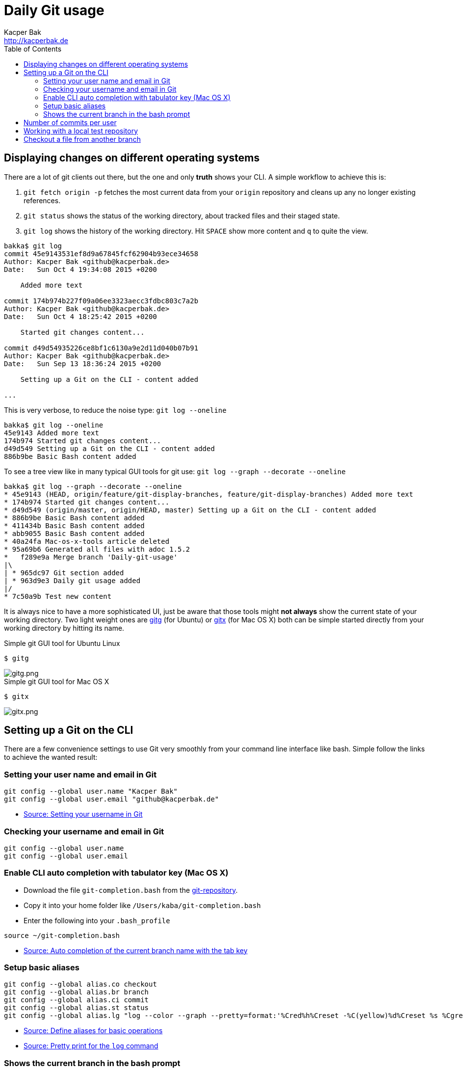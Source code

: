 = Daily Git usage
Kacper Bak <http://kacperbak.de>
:toc:

:author: Kacper Bak
:homepage: http://kacperbak.de
:imagesdir: ./img
:docinfo1: docinfo-footer.html

== Displaying changes on different operating systems
There are a lot of git clients out there, but the one and only *truth* shows your CLI.
A simple workflow to achieve this is:

. `git fetch origin -p` fetches the most current data from your `origin` repository and cleans up any no longer existing references.
. `git status` shows the status of the working directory, about tracked files and their staged state.
. `git log` shows the history of the working directory. Hit `SPACE` show more content and `q` to quite the view.

....
bakka$ git log
commit 45e9143531ef8d9a67845fcf62904b93ece34658
Author: Kacper Bak <github@kacperbak.de>
Date:   Sun Oct 4 19:34:08 2015 +0200

    Added more text

commit 174b974b227f09a06ee3323aecc3fdbc803c7a2b
Author: Kacper Bak <github@kacperbak.de>
Date:   Sun Oct 4 18:25:42 2015 +0200

    Started git changes content...

commit d49d54935226ce8bf1c6130a9e2d11d040b07b91
Author: Kacper Bak <github@kacperbak.de>
Date:   Sun Sep 13 18:36:24 2015 +0200

    Setting up a Git on the CLI - content added

...
....

This is very verbose, to reduce the noise type: `git log --oneline`

....
bakka$ git log --oneline
45e9143 Added more text
174b974 Started git changes content...
d49d549 Setting up a Git on the CLI - content added
886b9be Basic Bash content added
....

To see a tree view like in many typical GUI tools for git use: `git log --graph --decorate --oneline`

....
bakka$ git log --graph --decorate --oneline
* 45e9143 (HEAD, origin/feature/git-display-branches, feature/git-display-branches) Added more text
* 174b974 Started git changes content...
* d49d549 (origin/master, origin/HEAD, master) Setting up a Git on the CLI - content added
* 886b9be Basic Bash content added
* 411434b Basic Bash content added
* abb9055 Basic Bash content added
* 40a24fa Mac-os-x-tools article deleted
* 95a69b6 Generated all files with adoc 1.5.2
*   f289e9a Merge branch 'Daily-git-usage'
|\
| * 965dc97 Git section added
| * 963d9e3 Daily git usage added
|/
* 7c50a9b Test new content
....

It is always nice to have a more sophisticated UI, just be aware that those tools might *not always* show the current state of your working directory.
Two light weight ones are https://wiki.gnome.org/Apps/Gitg/[gitg] (for Ubuntu) or https://github.com/pieter/gitx/wiki[gitx] (for Mac OS X) both can be simple started directly from your working directory by hitting its name.

.Simple git GUI tool for Ubuntu Linux
....
$ gitg
....
image::gitg.png[gitg.png, align="center"]

.Simple git GUI tool for Mac OS X
....
$ gitx
....
image::gitx.png[gitx.png, align="center"]

== Setting up a Git on the CLI
There are a few convenience settings to use Git very smoothly from your command line interface like bash.
Simple follow the links to achieve the wanted result:

=== Setting your user name and email in Git

....
git config --global user.name "Kacper Bak"
git config --global user.email "github@kacperbak.de"
....

* https://help.github.com/articles/setting-your-username-in-git/[Source: Setting your username in Git]

=== Checking your username and email in Git

....
git config --global user.name
git config --global user.email
....

=== Enable CLI auto completion with tabulator key (Mac OS X)

* Download the file `git-completion.bash` from the https://github.com/git/git/blob/master/contrib/completion/git-completion.bash[git-repository].
* Copy it into your home folder like `/Users/kaba/git-completion.bash`
* Enter the following into your `.bash_profile`

....
source ~/git-completion.bash
....

* http://git-scm.com/book/en/v1/Git-Basics-Tips-and-Tricks[Source: Auto completion of the current branch name with the tab key]

=== Setup basic aliases
....
git config --global alias.co checkout
git config --global alias.br branch
git config --global alias.ci commit
git config --global alias.st status
git config --global alias.lg "log --color --graph --pretty=format:'%Cred%h%Creset -%C(yellow)%d%Creset %s %Cgreen(%cr) %C(bold blue)<%an>%Creset' --abbrev-commit"
....

* https://git-scm.com/book/tr/v2/Git-Basics-Git-Aliases[Source: Define aliases for basic operations]
* https://coderwall.com/p/euwpig/a-better-git-log[Source: Pretty print for the `log` command]

=== Shows the current branch in the bash prompt

* Download the file `git-prompt.sh` from the https://github.com/git/git/blob/master/contrib/completion/git-prompt.sh[git-repository].
* Copy it into your home folder like `/Users/kaba/git-prompt.sh`
* Enter the following into your `.bash_profile`

....
source ~/git-promp.sh
PS1="[\[\033[32m\]\w]\[\033[0m\]\$(__git_ps1)\n\[\033[1;36m\]\u\[\033[32m\]$ \[\033[0m\]"
....

* https://coderwall.com/p/fz0e0g/show-current-git-branch-name-in-bash-ps1[Source: Shows the current branch in the bash prompt]

== Number of commits per user
....
git shortlog -sne
....

== Working with a local test repository
* We assume that we are in an empty folder
* Create a local repository with the name `testrepo`.

....
git init --bare testrepo
....
* Type `ls -al` to get an overview.
* As you can see the last command created a directory with the name `testrepo`.
* To clone that repo we need the exact file system path. So type `pwd` to get your current location.
* Now you can `clone` the repo with the following command.

....
git clone file:///Users/bakka/Projects/gitRepos/testrepo
....

* As you can see, the `testrepo` name has been added to the end of the absolut path.
* The command is using the `file` protocoll as we operate on our local machine.

== Checkout a file from another branch
....
git checkout otherbranch myfile.txt
....
